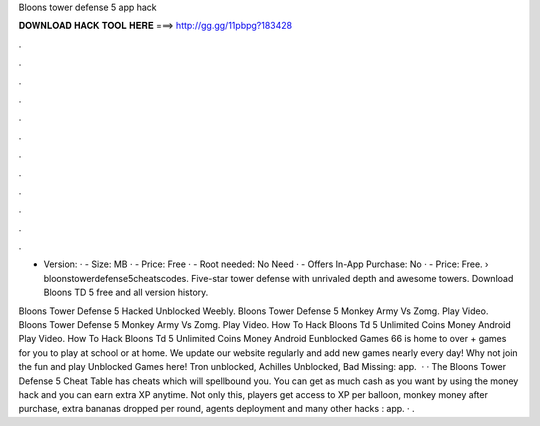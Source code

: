Bloons tower defense 5 app hack



𝐃𝐎𝐖𝐍𝐋𝐎𝐀𝐃 𝐇𝐀𝐂𝐊 𝐓𝐎𝐎𝐋 𝐇𝐄𝐑𝐄 ===> http://gg.gg/11pbpg?183428



.



.



.



.



.



.



.



.



.



.



.



.

- Version: · - Size: MB · - Price: Free · - Root needed: No Need · - Offers In-App Purchase: No · - Price: Free.  › bloonstowerdefense5cheatscodes. Five-star tower defense with unrivaled depth and  awesome towers. Download Bloons TD 5 free and all version history.

Bloons Tower Defense 5 Hacked Unblocked Weebly. Bloons Tower Defense 5 Monkey Army Vs Zomg. Play Video. Bloons Tower Defense 5 Monkey Army Vs Zomg. Play Video. How To Hack Bloons Td 5 Unlimited Coins Money Android Play Video. How To Hack Bloons Td 5 Unlimited Coins Money Android  Eunblocked Games 66 is home to over + games for you to play at school or at home. We update our website regularly and add new games nearly every day! Why not join the fun and play Unblocked Games here! Tron unblocked, Achilles Unblocked, Bad Missing: app.  · · The Bloons Tower Defense 5 Cheat Table has cheats which will spellbound you. You can get as much cash as you want by using the money hack and you can earn extra XP anytime. Not only this, players get access to XP per balloon, monkey money after purchase, extra bananas dropped per round, agents deployment and many other hacks : app. · .
